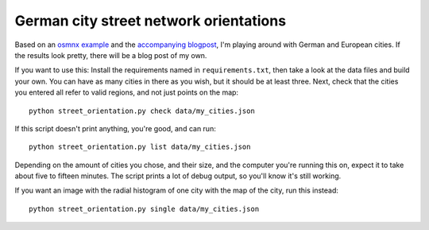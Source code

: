 German city street network orientations
---------------------------------------

Based on an `osmnx example`_ and the `accompanying blogpost`_, I'm playing
around with German and European cities. If the results look pretty, there will
be a blog post of my own.

If you want to use this: Install the requirements named in
``requirements.txt``, then take a look at the data files and build your own.
You can have as many cities in there as you wish, but it should be at least
three. Next, check that the cities you entered all refer to valid regions, and
not just points on the map::

    python street_orientation.py check data/my_cities.json

If this script doesn't print anything, you're good, and can run::

    python street_orientation.py list data/my_cities.json

Depending on the amount of cities you chose, and their size, and the computer
you're running this on, expect it to take about five to fifteen minutes. The
script prints a lot of debug output, so you'll know it's still working.

If you want an image with the radial histogram of one city with the map of the
city, run this instead::

    python street_orientation.py single data/my_cities.json

.. _osmnx example: https://github.com/gboeing/osmnx-examples/blob/master/notebooks/17-street-network-orientations.ipynb
.. _accompanying blogpost: http://geoffboeing.com/2018/07/comparing-city-street-orientations/
